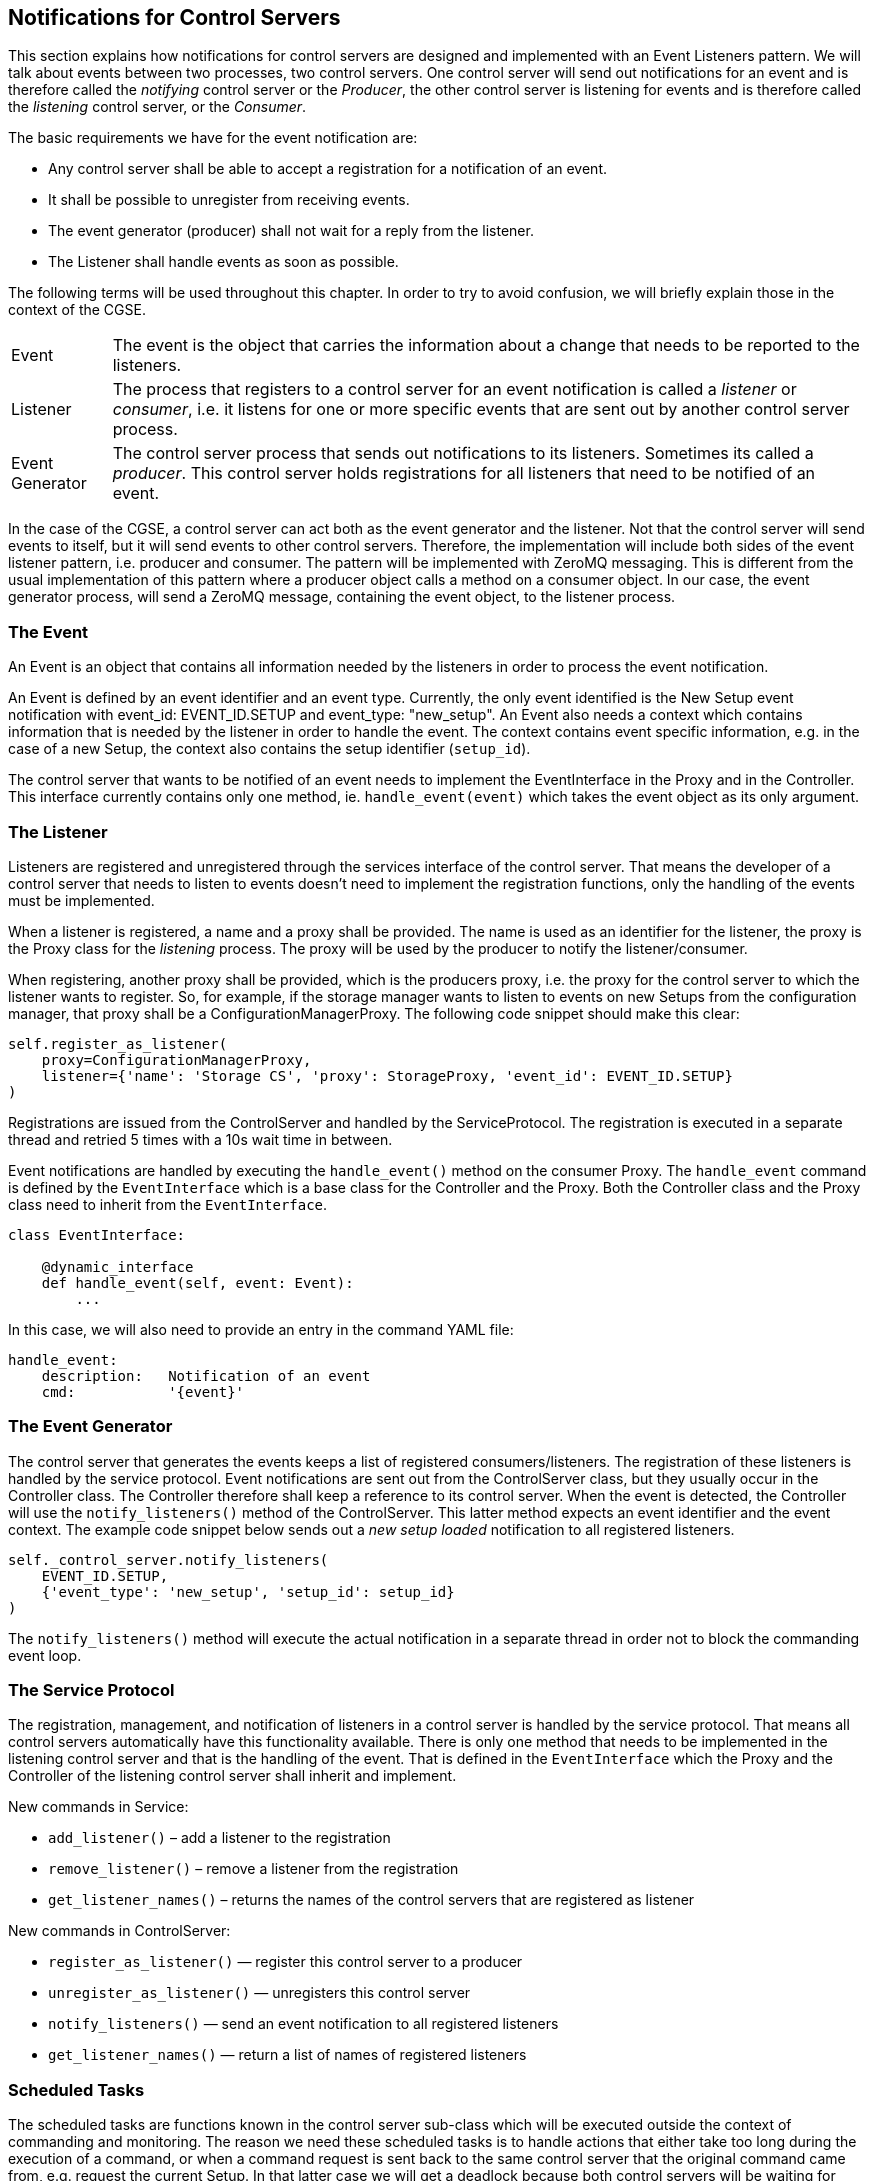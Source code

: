[#notification-for-cs]
== Notifications for Control Servers

This section explains how notifications for control servers are designed and implemented with an Event Listeners pattern. We will talk about events between two processes, two control servers. One control server will send out notifications for an event and is therefore called the _notifying_ control server or the _Producer_, the other control server is listening for events and is therefore called the _listening_ control server, or the _Consumer_.

The basic requirements we have for the event notification are:

* Any control server shall be able to accept a registration for a notification of an event.
* It shall be possible to unregister from receiving events.
* The event generator (producer) shall not wait for a reply from the listener.
* The Listener shall handle events as soon as possible.

The following terms will be used throughout this chapter. In order to try to avoid confusion, we will briefly explain those in the context of the CGSE.

[horizontal]
Event::
The event is the object that carries the information about a change that needs to be reported to the listeners.

Listener::
The process that registers to a control server for an event notification is called a _listener_ or _consumer_, i.e. it listens for one or more specific events that are sent out by another control server process.

Event Generator::
The control server process that sends out notifications to its listeners. Sometimes its called a _producer_. This control server holds registrations for all listeners that need to be notified of an event.

In the case of the CGSE, a control server can act both as the event generator and the listener. Not that the control server will send events to itself, but it will send events to other control servers. Therefore, the implementation will include both sides of the event listener pattern, i.e. producer and consumer. The pattern will be implemented with ZeroMQ messaging. This is different from the usual implementation of this pattern where a producer object calls a method on a consumer object. In our case, the event generator process, will send a ZeroMQ message, containing the event object, to the listener process.

=== The Event

An Event is an object that contains all information needed by the listeners in order to process the event notification.

An Event is defined by an event identifier and an event type. Currently, the only event identified is the New Setup event notification with event_id: EVENT_ID.SETUP and event_type: "new_setup". An Event also needs a context which contains information that is needed by the listener in order to handle the event. The context contains event specific information, e.g. in the case of a new Setup, the context also contains the setup identifier (`setup_id`).

The control server that wants to be notified of an event needs to implement the EventInterface in the Proxy and in the Controller. This interface currently contains only one method, ie. `handle_event(event)` which takes the event object as its only argument.

=== The Listener

Listeners are registered and unregistered through the services interface of the control server. That means the developer of a control server that needs to listen to events doesn't need to implement the registration functions, only the handling of the events must be implemented.

When a listener is registered, a name and a proxy shall be provided. The name is used as an identifier for the listener, the proxy is the Proxy class for the _listening_ process. The proxy will be used by the producer to notify the listener/consumer.

When registering, another proxy shall be provided, which is the producers proxy, i.e. the proxy  for the control server to which the listener wants to register. So, for example, if the storage manager wants to listen to events on new Setups from the configuration manager, that proxy shall be a ConfigurationManagerProxy. The following code snippet should make this clear:

[source,python]
----
self.register_as_listener(
    proxy=ConfigurationManagerProxy,
    listener={'name': 'Storage CS', 'proxy': StorageProxy, 'event_id': EVENT_ID.SETUP}
)
----

Registrations are issued from the ControlServer and handled by the ServiceProtocol. The registration is executed in a separate thread and retried 5 times with a 10s wait time in between.

Event notifications are handled by executing the `handle_event()` method on the consumer Proxy. The `handle_event` command is defined by the `EventInterface` which is a base class for the Controller and the Proxy. Both the Controller class and the Proxy class need to inherit from the `EventInterface`.

[source,python]
----
class EventInterface:

    @dynamic_interface
    def handle_event(self, event: Event):
        ...
----

In this case, we will also need to provide an entry in the command YAML file:

----
handle_event:
    description:   Notification of an event
    cmd:           '{event}'
----

=== The Event Generator

The control server that generates the events keeps a list of registered consumers/listeners. The registration of these listeners is handled by the service protocol. Event notifications are sent out from the ControlServer class, but they usually occur in the Controller class. The Controller therefore shall keep a reference to its control server. When the event is detected, the Controller will use the `notify_listeners()` method of the ControlServer. This latter method expects an event identifier and the event context. The example code snippet below sends out a _new setup loaded_ notification to all registered listeners.

[source,python]
----
self._control_server.notify_listeners(
    EVENT_ID.SETUP,
    {'event_type': 'new_setup', 'setup_id': setup_id}
)
----

The `notify_listeners()` method will execute the actual notification in a separate thread in order not to block the commanding event loop.

=== The Service Protocol

The registration, management, and notification of listeners in a control server is handled by the service protocol. That means all control servers automatically have this functionality available. There is only one method that needs to be implemented in the listening control server and that is the handling of the event. That is defined in the `EventInterface` which the Proxy and the Controller of the listening control server shall inherit and implement.

New commands in Service:

* `add_listener()` – add a listener to the registration
* `remove_listener()` – remove a listener from the registration
* `get_listener_names()` – returns the names of the control servers that are registered as listener

New commands in ControlServer:

* `register_as_listener()` — register this control server to a producer
* `unregister_as_listener()` — unregisters this control server
* `notify_listeners()` — send an event notification to all registered listeners
* `get_listener_names()` — return a list of names of registered listeners


=== Scheduled Tasks

The scheduled tasks are functions known in the control server sub-class which will be executed outside the context of commanding and monitoring. The reason we need these scheduled tasks is to handle actions that either take too long during the execution of a command, or when a command request is sent back to the same control server that the original command came from, e.g. request the current Setup. In that latter case we will get a deadlock because both control servers will be waiting for each others reply.

Scheduled tasks are executed from the ControlServers event loop (`serve()`) after the current command has been finished and the status and housekeeping has been published. Keep in mind that –at this point– the tasks should not take too much time or shall either run in a thread or run asynchronously.

Tasks can also be scheduled after a certain time, e.g. after 10s (approximately), or can be scheduled when a certain condition is true, e.g., when a service comes on-line. The _after_ and _when_ can be combined.


=== The Notification Process

This section explains what the natural flow is for notifications, starting at an event happening in a control server up to processing the event in the registered listener processes.

As an example we will use the event that a new Setup will be loaded in the configuration manager. This can happen when the configuration manager is requested to load a new Setup (`load_setup()`) or when a client submits a new Setup to the configuration manager (`submit_setup()`). The configuration manager will then send a notification of this event to its registered listeners. The listeners shall implement a command to accept such an event notification. By convention, this command is `handle_event(event)` (defined in the `EventInterface`). So, if you need to be notified about a new Setup, your control server needs to implement the `handle_event` command in its commanding interface. See further XXXXX


A control server that wants to listen to events needs to register first. This shall be done during startup, usually in the `\\__init__()` method of the _listening_ control server. Registration requires a proxy for the _notifying_ control server that will accept the registration, and a listener object (a dictionary) with information about the listener process.
[source,python]
----
self.register_as_listener(
    proxy=ConfigurationManagerProxy,
    listener={'name': 'Storage CS', 'proxy': StorageProxy, 'event_id': EVENT_ID.SETUP}
)
----

The _notifying_ control server will accept the registration and add the listener to its list of registrations.

When an event occurs at the _notifying_ control server, an event notification will be sent out to all the registered listeners. This is done by the `notify_listeners()` method of the ControlServer.

The _listening_ control server will receive the notification, execute or schedule a task to act on the event, and acknowledge the proper reception of the notification. This is done in the `handle_event()` method that needs to be implemented by the _listening_ control server in its Controller class. The handling of the event shall be as fast as possible because the _notifying_ control server will be waiting for an acknowledgment. Therefore, there are currently two options:
     1. the task is executed in a thread,
     2. the task is scheduled and will be executed from the event loop in the control server (`serve()`).


=== The Configuration Manager

NOTE::
This section should describe how notification is implemented in the configuration control server as a producer.

The controller now keeps track of the Setup that is currently active. This value changes when a different Setup is loaded (with `load_setup()`) or when a new Setup is submitted (with `submit_setup()`) to the configuration manager.

If you want to know which processes have registered to the configuration manager, the status info has been updated for this. The last line now shows the registered listeners:

----
$ cm_cs status
Configuration manager:
  Status: active
  Site ID: CSL2
  No observation running
  Setup loaded: 00053
  Hostname: 192.168.68.76
  Monitoring port: 6001
  Commanding port: 6000
  Service port: 6002
  Listeners: Storage CS, Dummy CS
----

=== The Storage Manager

NOTE::
This section should describe how notification is implemented in the storage manager control server as a consumer.

The Storage Manager can now handle events about a new Setup loaded in the configurations manager and will register to the configuration manager during startup. The Storage Controller now keeps a record of the currently loaded Setup in its Controller.

Since a Setup can only be changed outside the context of an observation, the implementation is not too complicated. The controller has a new method `load_setup(id)` which is executed as a scheduled task after a notification is received. That task will fetch the Setup from the configuration manager (the reason why we needed scheduled tasks to avoid a deadlock at this point).

The status information from the Storage manager now also includes the ID of the loaded Setup. See second last line in the example output below.

----
Storage Manager:
  Status: active
  Hostname: 172.20.10.3
  Monitoring port: 6101
  Commanding port: 6100
  Service port: 6102
  Storage location: /Users/rik/data/CSL2
  Loaded Setup: 00053
  Registrations: ['obsid', 'CM', 'PM', 'SYN-HK', 'SYN', 'DUMMY-HK']
----

=== The Dummy Control Server

As an example... XXXXX

The Dummy module is updated to implement event notification and listener registration. The Dummy control server will register to the configuration manager at start up and will handle any event it receives by logging the event reception and execution. In the shutdown phase `after_serve()` the Dummy control server unregisters from the configuration control manager.


=== Adding event handling to a control server

This section will guide you through the process of implementing event handling into a control server. As an example we will update the Synoptic Manager CS to register to the configuration manager for new Setup events and handle those events in a scheduled task.

So, the summary of changes that we are going to implement is:

1. Add registration and de-registration to the Synoptic Manager CS
      - add registration to `\\__init__()` method
      - add de-registration to the `after_server()` method
2. Implement the `EventInterface` by means of the `handle_event()` method
      - implement a load_setup function for the controller class
      - schedule the task to load the Setup

The Synoptic Manager is started only after the configuration manager has started up and will therefore be initialised with the proper Setup. No need to add a one-time scheduled task for loading the Setup at startup.

==== Add registration and de-registration

Files:

* `egse.synoptics.syn_cs.py`



==== Implement the event handling

Files:

* `egse.synoptics.\\__init__.py`



XXXXX: shall we also add an example of an event handling task that takes too long to process and can therefore not be a scheduled task unless it is running in a thread?
